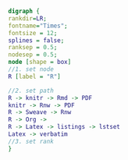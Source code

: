 #+NAME: dot:r2tex
#+HEADER: :cache yes :tangle yes :exports none
#+HEADER: :results output graphics
#+BEGIN_SRC dot :file ./r2tex.svg
digraph {
rankdir=LR;
fontname="Times";
fontsize = 12;
splines = false;
ranksep = 0.5;
nodesep = 0.5;
node [shape = box]
//1. set node
R [label = "R"]

//2. set path
R -> knitr -> Rmd -> PDF
knitr -> Rnw -> PDF
R -> Sweave -> Rnw
R -> Org ->
R -> Latex -> listings -> lstset
Latex -> verbatim
//3. set rank
}
#+END_SRC
#+CAPTION: Table/figure name Out put of above code
#+NAME: fig:r2tex
#+RESULTS[446e714d7b210d23c2427d2d613ca05ff8499b7e]: dot:r2tex
[[file:./r2tex.svg]]
